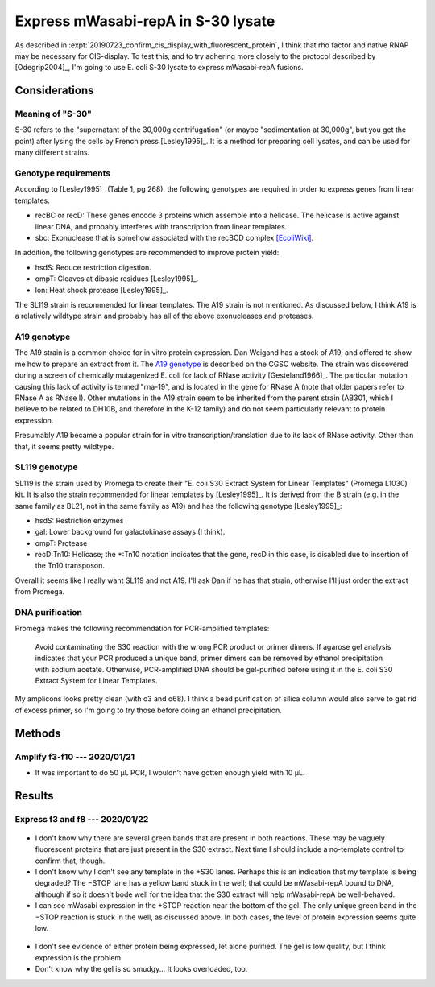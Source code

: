 ***********************************
Express mWasabi-repA in S-30 lysate
***********************************

As described in :expt:`20190723_confirm_cis_display_with_fluorescent_protein`, 
I think that rho factor and native RNAP may be necessary for CIS-display.  To 
test this, and to try adhering more closely to the protocol described by 
[Odegrip2004]_, I'm going to use E. coli S-30 lysate to express mWasabi-repA 
fusions.

Considerations
==============

Meaning of "S-30"
-----------------
S-30 refers to the "supernatant of the 30,000g centrifugation" (or maybe 
"sedimentation at 30,000g", but you get the point) after lysing the cells by 
French press [Lesley1995]_.  It is a method for preparing cell lysates, and can 
be used for many different strains.

Genotype requirements
---------------------
According to [Lesley1995]_ (Table 1, pg 268), the following genotypes are 
required in order to express genes from linear templates:

- recBC or recD: These genes encode 3 proteins which assemble into a helicase.  
  The helicase is active against linear DNA, and probably interferes with 
  transcription from linear templates.
- sbc: Exonuclease that is somehow associated with the recBCD complex 
  `[EcoliWiki] 
  <https://ecoliwiki.org/colipedia/index.php/sbcC:Gene_Product(s)#cite_note-LIB:EcoGene-4>`_.

In addition, the following genotypes are recommended to improve protein yield:

- hsdS: Reduce restriction digestion.
- ompT: Cleaves at dibasic residues [Lesley1995]_.
- lon: Heat shock protease [Lesley1995]_.

The SL119 strain is recommended for linear templates.  The A19 strain is not 
mentioned.  As discussed below, I think A19 is a relatively wildtype strain and 
probably has all of the above exonucleases and proteases.

A19 genotype
------------
The A19 strain is a common choice for in vitro protein expression.  Dan Weigand 
has a stock of A19, and offered to show me how to prepare an extract from it.  
The `A19 genotype <https://cgsc2.biology.yale.edu/Strain.php?ID=7376>`_ is 
described on the CGSC website.  The strain was discovered during a screen of 
chemically mutagenized E. coli for lack of RNase activity [Gesteland1966]_.  
The particular mutation causing this lack of activity is termed "rna-19", and 
is located in the gene for RNase A (note that older papers refer to RNase A as 
RNase I).  Other mutations in the A19 strain seem to be inherited from the 
parent strain (AB301, which I believe to be related to DH10B, and therefore in 
the K-12 family) and do not seem particularly relevant to protein expression.

Presumably A19 became a popular strain for in vitro transcription/translation 
due to its lack of RNase activity.  Other than that, it seems pretty wildtype.

SL119 genotype
--------------
SL119 is the strain used by Promega to create their "E. coli S30 Extract System 
for Linear Templates" (Promega L1030) kit.  It is also the strain recommended 
for linear templates by [Lesley1995]_.  It is derived from the B strain (e.g.  
in the same family as BL21, not in the same family as A19) and has the 
following genotype [Lesley1995]_:

- hsdS: Restriction enzymes
- gal: Lower background for galactokinase assays (I think).
- ompT: Protease
- recD:Tn10: Helicase; the \*:Tn10 notation indicates that the gene, recD in 
  this case, is disabled due to insertion of the Tn10 transposon.

Overall it seems like I really want SL119 and not A19.  I'll ask Dan if he has 
that strain, otherwise I'll just order the extract from Promega.

.. update:: 2020/01/21

   I ordered from Promega.

DNA purification
----------------
Promega makes the following recommendation for PCR-amplified templates:

   Avoid contaminating the S30 reaction with the wrong PCR product or primer 
   dimers. If agarose gel analysis indicates that your PCR produced a unique 
   band, primer dimers can be removed by ethanol precipitation with sodium 
   acetate.  Otherwise, PCR-amplified DNA should be gel-purified before using 
   it in the E. coli S30 Extract System for Linear Templates.

My amplicons looks pretty clean (with o3 and o68).  I think a bead purification 
of silica column would also serve to get rid of excess primer, so I'm going to 
try those before doing an ethanol precipitation.


Methods
=======

Amplify f3-f10 --- 2020/01/21
-----------------------------
.. protocol:: 20200121_pcr.txt 20200121_dna_bead.txt 20200121_dilute_amp.txt

   See binder for corrections, e.g. use o3 instead of o13.

- It was important to do 50 µL PCR, I wouldn't have gotten enough yield with 10 
  µL.

Results
=======

Express f3 and f8 --- 2020/01/22
--------------------------------
.. protocol:: 20200122_s30_page.txt 20200122_mag_strep_page.txt

.. figure:: 20200122_s30_extract_f3_f8.svg

- I don't know why there are several green bands that are present in both 
  reactions.  These may be vaguely fluorescent proteins that are just present 
  in the S30 extract.  Next time I should include a no-template control to 
  confirm that, though.

- I don't know why I don't see any template in the +S30 lanes.  Perhaps this is 
  an indication that my template is being degraded?  The −STOP lane has a 
  yellow band stuck in the well; that could be mWasabi-repA bound to DNA, 
  although if so it doesn't bode well for the idea that the S30 extract will 
  help mWasabi-repA be well-behaved.

- I can see mWasabi expression in the +STOP reaction near the bottom of the 
  gel.  The only unique green band in the −STOP reaction is stuck in the well, 
  as discussed above.  In both cases, the level of protein expression seems 
  quite low.  

.. figure:: 20200124_s30_extract_f3_f8_streptactin_coomassie.svg

- I don't see evidence of either protein being expressed, let alone purified.  
  The gel is low quality, but I think expression is the problem.

- Don't know why the gel is so smudgy...  It looks overloaded, too.


.. todo::

   Repeat f3/f8 expression in S30 lysate, run an SDS gel, and directly image 
   mWasabi to see if the expected protein is being expressed.  Include a 
   no-template control, and maybe the provided luciferase control.

   I should also think about way to get more template.  Promega calls for 4 µg 
   per 50 µL reaction, which is a final concentration of 80 ng/µL.  I used 0.8 
   µL of ≈200 ng/µL (75 nM) template in 10 µL reactions, which is a final 
   concentration of 16 ng/µL, 20% of the recommended amount.

   The best way to get more DNA would be to do a restriction digest of plasmid.  
   Unfortunately I didn't put convenient restriction sites in these plasmids, 
   so I'd probably have to buy some enzyme that cuts the backbone in order to 
   do this.  It might just make sense to scale up the PCR.


